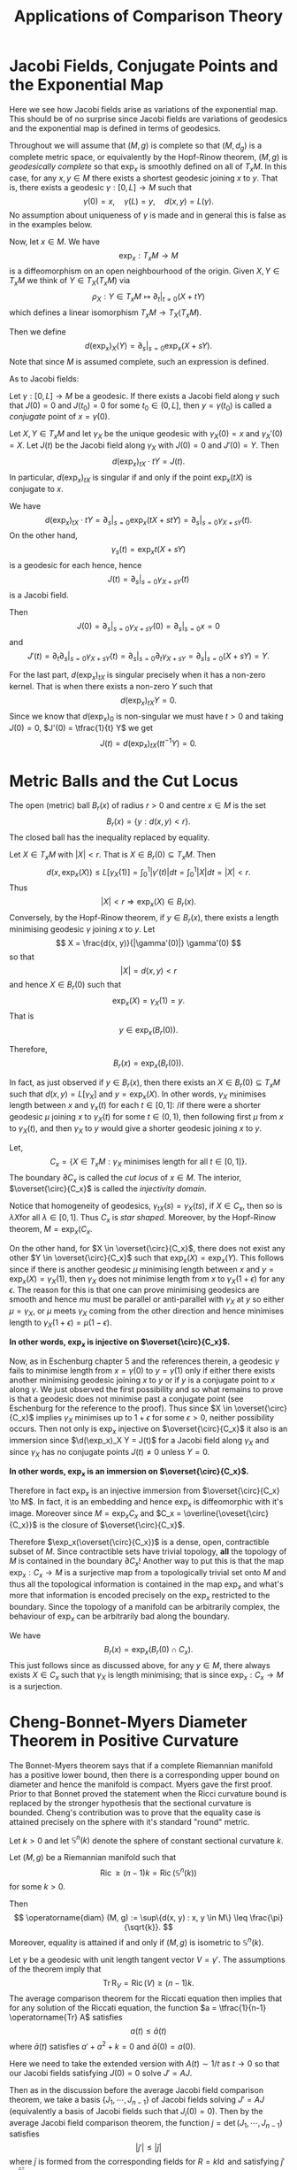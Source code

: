 #+OPTIONS: toc:nil

#+TITLE: Applications of Comparison Theory

* Jacobi Fields, Conjugate Points and the Exponential Map

Here we see how Jacobi fields arise as variations of the exponential map. This should be of no surprise since Jacobi fields are variations of geodesics and the exponential map is defined in terms of geodesics.

Throughout we will assume that \((M, g)\) is complete so that \((M, d_g)\) is a complete metric space, or equivalently by the Hopf-Rinow theorem, \((M, g)\) is /geodesically complete/ so that \(\exp_x\) is smoothly defined on all of \(T_x M\). In this case, for any \(x, y \in M\) there exists a shortest geodesic joining \(x\) to \(y\). That is, there exists a geodesic \(\gamma : [0, L] \to M\) such that
\[
\gamma(0) = x, \quad \gamma(L) = y, \quad d(x, y) = L(\gamma).
\]
No assumption about uniqueness of \(\gamma\) is made and in general this is false as in the examples below.

Now, let \(x \in M\). We have
\[
\exp_x : T_x M \to M
\]
is a diffeomorphism on an open neighbourhood of the origin. Given \(X, Y \in T_x M\) we think of \(Y \in T_X(T_x M)\) via
\[
\rho_X: Y \in T_x M \mapsto \partial_t|_{t=0} (X + t Y)
\]
which defines a linear isomorphism \(T_x M \to T_X(T_x M)\).

Then we define
\[
d(\exp_x)_X (Y) = \partial_s|_{s=0} \exp_x(X + s Y).
\]
Note that since \(M\) is assumed complete, such an expression is defined.

As to Jacobi fields:

#+BEGIN_defn
Let \(\gamma: [0, L] \to M\) be a geodesic. If there exists a Jacobi field along \(\gamma\) such that \(J(0) = 0\) and \(J(t_0) = 0\) for some \(t_0 \in (0, L]\), then \(y = \gamma(t_0)\) is called a /conjugate/ point of \(x = \gamma(0)\).
#+END_defn

#+BEGIN_lemma
Let \(X, Y \in T_x M\) and let \(\gamma_X\) be the unique geodesic with \(\gamma_X(0) = x\) and \(\gamma_X'(0) = X\). Let \(J(t)\) be the Jacobi field along \(\gamma_X\) with \(J(0) = 0\) and \(J'(0) = Y\). Then
\[
d(\exp_x)_{tX} \cdot tY = J(t).
\]
In particular, \(d(\exp_x)_{tX}\) is singular if and only if the point \(\exp_x(tX)\) is conjugate to \(x\).
#+END_lemma

#+BEGIN_proof
We have
\[
d(\exp_x)_{tX} \cdot tY = \partial_s|_{s=0} \exp_x (tX + s t Y) = \partial_s|_{s=0} \gamma_{X + s Y} (t).
\]
On the other hand,
\[
\gamma_s(t) = \exp_x t(X + sY)
\]
is a geodesic for each hence, hence
\[
J(t) = \partial_s|_{s=0} \gamma_{X + s Y} (t)
\]
is a Jacobi field.

Then
\[
J(0) = \partial_s|_{s=0} \gamma_{X + s Y} (0) = \partial_s|_{s=0} x = 0
\]
and
\[
J'(t) = \partial_t \partial_s|_{s=0} \gamma_{X + sY} (t) = \partial_s|_{s=0} \partial_t \gamma_{X + s Y} = \partial_s|_{s=0} (X + s Y) = Y.
\]

For the last part, \(d(\exp_x)_{tX}\) is singular precisely when it has a non-zero kernel. That is when there exists a non-zero \(Y\) such that
\[
d(\exp_x)_{tX} Y = 0.
\]
Since we know that \(d(\exp_x)_0\) is non-singular we must have \(t > 0\) and taking \(J(0) = 0\), \(J'(0) = \tfrac{1}{t} Y\) we get
\[
J(t) = d(\exp_x)_{tX} (t t^{-1} Y) = 0.
\]
#+END_proof

* Metric Balls and the Cut Locus

#+BEGIN_defn
The open (metric) ball \(B_r(x)\) of radius \(r>0\) and centre \(x \in M\) is the set
\[
B_r(x) = \{y : d(x, y) < r\}.
\]
The closed ball has the inequality replaced by equality.
#+END_defn

Let \(X \in T_x M\) with \(|X| < r\). That is \(X \in B_r(0) \subseteq T_x M\). Then
\[
d(x, \exp_x(X)) \leq L[\gamma_X(1)] = \int_0^1 |\gamma'(t)| dt = \int_0^1 |X| dt = |X| < r.
\]
Thus
\[
\lvert X\rvert < r \Rightarrow \exp_x(X) \in B_r(x).
\]
Conversely, by the Hopf-Rinow theorem, if \(y \in B_r(x)\), there exists a length minimising geodesic \(\gamma\) joining \(x\) to \(y\). Let
\[
X = \frac{d(x, y)}{|\gamma'(0)|} \gamma'(0)
\]
so that
\[
\lvert X\rvert = d(x, y) < r
\]
and hence \(X \in B_r(0)\) such that
\[
\exp_x(X) = \gamma_X(1) = y.
\]
That is
\[
y \in \exp_x(B_r(0)).
\]

Therefore,
\[
B_r(x) = \exp_x(B_r(0)).
\]

In fact, as just observed if \(y \in B_r(x)\), then there exists an \(X \in B_r(0) \subseteq T_x M\) such that \(d(x, y) = L[\gamma_X]\) and \(y = \exp_x(X)\). In other words, \(\gamma_X\) minimises length between \(x\) and \(\gamma_x(t)\) for each \(t \in [0, 1]\): /if there were a shorter geodesic \(\mu\) joining \(x\) to \(\gamma_X(t)\) for some \(t \in (0, 1)\), then following first \(\mu\) from \(x\) to \(\gamma_X(t)\), and then \(\gamma_X\) to \(y\) would give a shorter geodesic joining \(x\) to \(y\).

#+BEGIN_defn
Let,
\[
C_x = \{X \in T_x M : \gamma_X \text{ minimises length for all } t \in [0, 1]\}.
\]
The boundary \(\partial C_x\) is called the /cut locus/ of \(x \in M\). The interior, \(\overset{\circ}{C_x}\) is called the /injectivity domain/.
#+END_defn

Notice that homogeneity of geodesics, \(\gamma_{tX}(s) = \gamma_X (ts)\), if \(X \in C_x\), then so is \(\lambda X\)for all \(\lambda \in [0, 1]\). Thus \(C_x\) is /star shaped/. Moreover, by the Hopf-Rinow theorem, \(M = \exp_x(C_x\).

On the other hand, for \(X \in \overset{\circ}{C_x}\), there does not exist any other \(Y \in \overset{\circ}{C_x}\) such that \(\exp_x(X) = \exp_x(Y)\). This follows since if there is another geodesic \(\mu\) minimising length between \(x\) and \(y = \exp_x(X) = \gamma_X(1)\), then \(\gamma_X\) does not minimise length from \(x\) to \(\gamma_X(1+\epsilon)\) for any \(\epsilon\). The reason for this is that one can prove minimising geodesics are smooth and hence \(mu\) must be parallel or anti-parallel with \(\gamma_X\) at \(y\) so either \(\mu = \gamma_X\), or \(\mu\) meets \(\gamma_X\) coming from the other direction and hence minimises length to \(\gamma_X(1 + \epsilon) = \mu(1-\epsilon)\).

*In other words, \(\exp_x\) is injective on \(\overset{\circ}{C_x}\).*

Now, as in Eschenburg chapter 5 and the references therein, a geodesic \(\gamma\) fails to minimise length from \(x = \gamma(0)\) to \(y = \gamma(1)\) only if either there exists another minimising geodesic joining \(x\) to \(y\) or if \(y\) is a conjugate point to \(x\) along \(\gamma\). We just observed the first possibility and so what remains to prove is that a geodesic does not minimise past a conjugate point (see Eschenburg for the reference to the proof). Thus since \(X \in \overset{\circ}{C_x}\) implies \(\gamma_X\) minimises up to \(1 + \epsilon\) for some \(\epsilon > 0\), neither possibility occurs. Then not only is \(\exp_x\) injective on \(\overset{\circ}{C_x}\) it also is an immersion since \(\d(\exp_x)_X Y = J(t)\) for a Jacobi field along \(\gamma_X\) and since \(\gamma_X\) has no conjugate points \(J(t) \ne 0\) unless \(Y = 0\).

*In other words, \(\exp_x\) is an immersion on \(\overset{\circ}{C_x}\).*

#+BEGIN_rem
Therefore in fact \(\exp_x\) is an injective immersion from \(\overset{\circ}{C_x} \to M\). In fact, it is an embedding and hence \(\exp_x\) is diffeomorphic with it's image. Moreover since \(M = \exp_x C_x\) and \(C_x = \overline{\oveset{\circ}{C_x}}\) is the closure of \(\overset{\circ}{C_x}\).

Therefore \(\exp_x(\overset{\circ}{C_x})\) is a dense, open, contractible subset of \(M\). Since contractible sets have trivial topology, *all* the topology of \(M\) is contained in the boundary \(\partial C_x\)! Another way to put this is that the map \(\exp_x : C_x \to M\) is a surjective map from a topologically trivial set onto \(M\) and thus all the topological information is contained in the map \(\exp_x\) and what's more that information is encoded precisely on the \(\exp_x\) restricted to the boundary. Since the topology of a manifold can be arbitrarily complex, the behaviour of \(\exp_x\) can be arbitrarily bad along the boundary.
#+END_rem

#+BEGIN_rem
We have
\[
B_r(x) = \exp_x(B_r(0) \cap C_x).
\]
This just follows since as discussed above, for any \(y \in M\), there always exists \(X \in C_x\) such that \(\gamma_X\) is length minimising; that is since \(\exp_x : C_x \to M\) is a surjection.
#+END_rem

* Cheng-Bonnet-Myers Diameter Theorem in Positive Curvature

The Bonnet-Myers theorem says that if a complete Riemannian manifold has a positive lower bound, then there is a corresponding upper bound on diameter and hence the manifold is compact. Myers gave the first proof. Prior to that Bonnet proved the statement when the Ricci curvature bound is replaced by the stronger hypothesis that the sectional curvature is bounded. Cheng's contribution was to prove that the equality case is attained precisely on the sphere with it's standard "round" metric.

Let \(k > 0\) and let \(\mathbb{S}^n (k)\) denote the sphere of constant sectional curvature \(k\).

#+BEGIN_thm
Let \((M, g)\) be a Riemannian manifold such that
\[
\operatorname{Ric} \geq (n-1) k = \operatorname{Ric} (\mathbb{S}^n(k))
\]
for some \(k > 0\).

Then
\[
\operatorname{diam} (M, g) := \sup\{d(x, y) : x, y \in M\} \leq \frac{\pi}{\sqrt{k}}.
\]
Moreover, equality is attained if and only if \((M, g)\) is isometric to \(\mathbb{S}^n(k)\).
#+END_thm

#+BEGIN_proof
Let \(\gamma\) be a geodesic with unit length tangent vector \(V = \gamma'\). The assumptions of the theorem imply that
\[
\operatorname{Tr} \operatorname{R}_V = \operatorname{Ric}(V) \geq (n-1) k.
\]
The average comparison theorem for the Riccati equation then implies that for any solution of the Riccati equation, the function \(a = \tfrac{1}{n-1} \operatorname{Tr} A\) satisfies
\[
a(t) \leq \bar{a}(t)
\]
where \(\bar{a}(t)\) satisfies \(a' + a^2 + k = 0\) and \(\bar{a}(0) = a(0)\).

Here we need to take the extended version with \(A(t) \sim 1/t\) as \(t \to 0\) so that our Jacobi fields satisfying \(J(0) = 0\) solve \(J' = A J\).

Then as in the discussion before the average Jacobi field comparison theorem, we take a basis \(\{J_1, \cdots, J_{n-1}\}\) of Jacobi fields solving \(J' = A J\) (equivalently a basis of Jacobi fields such that \(J_i(0) = 0\)). Then by the average Jacobi field comparison theorem, the function \(j = \det (J_1, \cdots, J_{n-1})\) satisfies
\[
|j'| \leq |\bar{j}|
\]
where \(\bar{j}\) is formed from the corresponding fields for \(R = k \operatorname{Id}\) and satisfying \(\bar{j}' = \bar{a} \bar{j}\).

Direct computation verifies that
\[
\bar{a}(t) = \sqrt{k} \cot(\sqrt{k} t)
\]
and
\[
\bar{J}_i(t) = \sin(\sqrt{k} t) e_i
\]
is a linearly independent set of solutions. Therefore, since each \(\bar{J}_i\) has a zero (in fact the first zero) at \(\pi/\sqrt{k}\) we have
\[
\bar{j}(\pi/\sqrt{k}) = 0.
\]
Since \(|j| \leq |\bar{j}|\), there exists a \(t_0 \leq \pi/\sqrt{k}\) with
\[
j(t_0) = 0.
\]
But \(j = \det(J_1, \cdots, J_{n-1})\) and \(J_i\) are a linearly independent set of solutions so that at least one of \(J_i\) must satisfy \(J_i(t_0) = 0\).

Now let \(x, y \in M\) be arbitrary and let \(\gamma\) be a unit length, length minimising geodesic joining \(x\) to \(y\). We have just proven that there is a \(t_0 \leq \pi/\sqrt{k}\) such that \(\gamma(\pi/\sqrt{k})\) is conjugate to \(x\). Since geodesics do not minimise distance past their first conjugate point, we must have
\[
y = \gamma(t_1) \text{ for } t_1 \leq \pi/\sqrt{k}
\]
and
\[
d(x, y) = t_1 \leq \pi/\sqrt{k}.
\]
That is for all \(x, y \in M\),
\[
d(x, y) \leq \pi/\sqrt{k}
\]
and hence
\[
\operatorname{diam} (M, g) \leq \frac{\pi}{\sqrt{k}}.
\]

Note that if we have equality, then there is a geodesic realising the diameter and we must have equality in the average Riccati comparison theorem along that geodesic. This gives \(\operatorname{R}_V = (n-1)k \operatorname{Id}\) along the geodesic. One one needs to show that it in fact, the diameter equality on holds on all geodesics. For this see Eschenburg by applying the maximum principle to certain sub-harmonic functions. 
#+END_proof

#+BEGIN_cor
With the same assumptions as in the theorem, \(M\) is compact and its universal cover is compact hence \(M\) has finite fundamental group.
#+END_cor

#+BEGIN_proof
The theorem implies that both \(M\) and its universal cover \(\hat{M}\) have finite diameter and hence are closed and bounded subsets of themselves. The Hopf-Rinow theorem then implies that both \(M\) and \(\hat{M}\) are compact. The fundamental group is finite, because \(\hat{M} \to M\) is a compact covering hence finite sheeted.
#+END_proof

* Bishop-Gromov Volume Comparison Theorem

Next we a theorem on the growth of the volume of metric balls.

#+BEGIN_thm
Let \((M, g)\) be a complete manifold with
\[
\operatorname{Ric} \geq k(n-1)
\]
where \(k \in \mathbb{R}\). Let \(\bar{B}_r\) be a ball of radius \(r > 0\) in \((\bar{M}, g_k)\) the complete, simply connected manifold of constant sectional curvature \(k\) (sphere, Euclidean space or hyperbolic space). Then for any \(x \in M\) writing \(B_r(x)\) for the ball of radius \(r\), the function
\[
r \mapsto \frac{\operatorname{Vol} B_r(x)}{\operatorname{Vol} \bar{B}_r}
\]
is monotonically decreasing down to \(1\). In particular, for \(r_1 < r_2\),
\[
\frac{\operatorname{Vol} B_{r_2}(x)}{\operatorname{Vol} B_{r_1}(x) \leq \frac{\operatorname{Vol} \bar{B}_{r_2}}{\operatorname{Vol} \bar{B}_{r_1}}
\]
If equality holds at some \(r_1 < r_2\) then \(B_{r_2}(x)\) is isometric to \(\bar{B}_{r_1}\).
#+END_thm

Another way to phrase the last inequality is that for say \(r > 1\),
\[
\frac{\operatorname{Vol} B_{r}(x)} \leq \frac{\operatorname{Vol} B_1(x)}{\operatorname{Vol} \bar{B}_1} \operatorname{Vol} \bar{B}_r = C(x) \operatorname{Vol} \bar{B}_r
\]
and we get an estimate for the growth rate of the volume of metric balls.

#+BEGIN_proof
We have
\[
\exp_x : B_r(0) \cap \overset{\circ}{C_x} \to B_r(x)
\]
is a diffeomorphism onto a dense subset of \(B_r(x)\) so that
\[
\operatorname{Vol} (B_r(x)) = \int_{\overset{\circ}{C_x} \to B_r(x)} \det(d(\exp_x)_X) dX.
\]
For \(X \in T_x M\) with \(\|X\| = 1\) (i.e. \(X \in \mathbb{S}^{n-1}\), let \(\operatorname{cut}(X) = \sup\{t : \gamma_X \text{ is minimising} \}\) and \(r(X) = \min\{r, \operatorname{cut}(X)}\). Then in polar coordinates,
\[
\operatorname{Vol} (B_r(x)) = \int_{\mathbb{S}^{n-1}} \int_0^{r(v)} \det(d(\exp_x)_{tX}) t^{n-1} dt dX.
\]
Letting \(e_1, \cdots, e_{n-1}\) be a basis for \(X^{\perp}\) gives
\[
d(\exp_x)_{tX} e_i = \frac{1}{t} d(\exp_x)_{tX} t e_i = \frac{1}{t} J_i(t)
\]
where \(J_i\) is the Jacobi field with \(J_i(0) = 0\), \(J_i'(0) = e_i\). Therefore
\[
\det d(\exp_x)_{tX} = \frac{1}{t^{n-1}} j_X
\]
and
\[
\operatorname{Vol} (B_r(x)) = \int_{\mathbb{S}^{n-1}} \int_0^{r(v)} j(t) dt dX.
\]

Then \(j/\bar{j}\) is monotonically decreasing where \(\bar{j}\) is the corresponding quantity in constant curvature. Therefore the function
\[
q(t) = \frac{1}{\operatorname{Vol}(\mathbb{S}^{n-1})} \int_{\mathbb{S}^{n-1}] \frac{j_X(t)}{\bar{j}(t)} dX
\]
is also monotone decreasing.
Then
\[
\frac{\operatorname{Vol} B_r(x)}{\operatorname{Vol} \bar{B}_r} = \frac{\int_0^r \int_{\mathbb{S}^{n-1}} j_X(t) dt dX}{\operatorname{Vol} \mathbb{S}^{n-1} \int_0^r \bar{j}(t) dt} =  \frac{\int_0^r q(t) \bar{j}(t)}{\int_0^r \bar{j}(t) dt}
\]
is the mean of \(\bar{q}\) with respect to the non-negative, weighted measure \(\bar{j}(t) dt\). But means of decreasing functions are decreasing in the upper limit of integration \(r\).
#+END_proof

#+BEGIN_ex
Prove that if \(q\) is a decreasing function and \(\bar{j} \geq 0\), then
\[
r \mapsto \frac{\int_0^r q(t) \bar{j}(t)}{\int_0^r \bar{j}(t) dt}
\]
is decreasing. /Hint/: Differentiate with respect to \(r\).
#+END_ex
